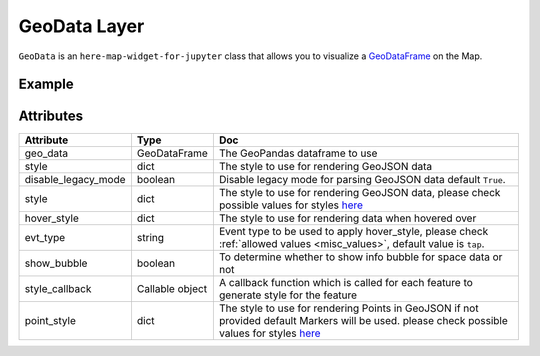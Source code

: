 GeoData Layer
==============

``GeoData`` is an ``here-map-widget-for-jupyter`` class that allows you to visualize a `GeoDataFrame
<http://geopandas.org/data_structures.html>`_ on the Map.

Example
-------

.. jupyter-execute::

    from here_map_widget import Map, GeoData
    import geopandas
    import json
    import os

    countries = geopandas.read_file(geopandas.datasets.get_path("naturalearth_lowres"))

    m = Map(api_key=os.environ["LS_API_KEY"], center=[52.3, 8.0], zoom=3)

    geo_data = GeoData(
        geo_dataframe=countries,
        style={
            "fillColor": "#3366cc",
        },
        hover_style={"fillColor": "red"},
        show_bubble=True,
    )
    m.add_layer(geo_data)
    m


Attributes
----------

===================    =================  ===
Attribute              Type               Doc
===================    =================  ===
geo_data               GeoDataFrame       The GeoPandas dataframe to use
style                  dict               The style to use for rendering GeoJSON data
disable_legacy_mode    boolean            Disable legacy mode for parsing GeoJSON data default ``True``.
style                  dict               The style to use for rendering GeoJSON data, please check possible values for styles `here <https://developer.here.com/documentation/maps/3.1.19.2/dev_guide/topics/geo-shapes.html#styling-geo-shapes>`_
hover_style            dict               The style to use for rendering data when hovered over
evt_type               string             Event type to be used to apply hover_style, please check :ref:`allowed values <misc_values>`, default value is ``tap``.
show_bubble            boolean            To determine whether to show info bubble for space data or not
style_callback         Callable object    A callback function which is called for each feature to generate style for the feature
point_style            dict               The style to use for rendering Points in GeoJSON if not provided default Markers will be used.  please check possible values for styles `here <https://developer.here.com/documentation/maps/3.1.19.2/dev_guide/topics/geo-shapes.html#styling-geo-shapes>`_
===================    =================  ===
